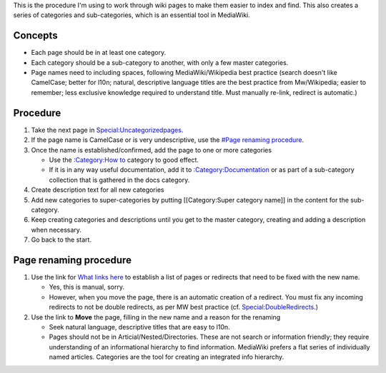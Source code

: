 This is the procedure I'm using to work through wiki pages to make them
easier to index and find. This also creates a series of categories and
sub-categories, which is an essential tool in MediaWiki.

Concepts
--------

-  Each page should be in at least one category.
-  Each category should be a sub-category to another, with only a few
   master categories.
-  Page names need to including spaces, following MediaWiki/Wikipedia
   best practice (search doesn't like CamelCase; better for l10n;
   natural, descriptive language titles are the best practice from
   Mw/Wikipedia; easier to remember; less exclusive knowledge required
   to understand title. Must manually re-link, redirect is automatic.)

Procedure
---------

#. Take the next page in
   `Special:Uncategorizedpages <Special:Uncategorizedpages>`__.
#. If the page name is CamelCase or is very undescriptive, use the
   `#Page renaming procedure <#Page_renaming_procedure>`__.
#. Once the name is established/confirmed, add the page to one or more
   categories

   -  Use the `:Category:How to <:Category:How_to>`__ category to good
      effect.
   -  If it is in any way useful documentation, add it to
      `:Category:Documentation <:Category:Documentation>`__ or as part
      of a sub-category collection that is gathered in the docs
      category.

#. Create description text for all new categories
#. Add new categories to super-categories by putting [[Category:Super
   category name]] in the content for the sub-category.
#. Keep creating categories and descriptions until you get to the master
   category, creating and adding a description when necessary.
#. Go back to the start.



Page renaming procedure
----------------------------------------------------------------------------------------------

#. Use the link for `What links here <Special:Whatlinkshere>`__ to
   establish a list of pages or redirects that need to be fixed with the
   new name.

   -  Yes, this is manual, sorry.
   -  However, when you move the page, there is an automatic creation of
      a redirect. You must fix any incoming redirects to not be double
      redirects, as per MW best practice (cf.
      `Special:DoubleRedirects <Special:DoubleRedirects>`__.)

#. Use the link to **Move** the page, filling in the new name and a
   reason for the renaming

   -  Seek natural language, descriptive titles that are easy to l10n.
   -  Pages should not be in Articial/Nested/Directories. These are not
      search or information friendly; they require understanding of an
      informational hierarchy to find information. MediaWiki prefers a
      flat series of individually named articles. Categories are the
      tool for creating an integrated info hierarchy.
